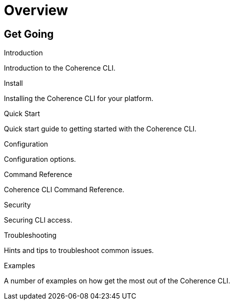 ///////////////////////////////////////////////////////////////////////////////

    Copyright (c) 2021, Oracle and/or its affiliates.
    Licensed under the Universal Permissive License v 1.0 as shown at
    https://oss.oracle.com/licenses/upl.

///////////////////////////////////////////////////////////////////////////////

= Overview
:description: Coherence CLI documentation
:keywords: oracle coherence, coherence-cli, documentation

== Get Going

[PILLARS]
====

[CARD]
.Introduction
[icon=assistant,link=docs/about/02_introduction.adoc]
--
Introduction to the Coherence CLI.
--

[CARD]
.Install
[icon=fa-save,link=docs/installation/01_installation.adoc]
--
Installing the Coherence CLI for your platform.
--

[CARD]
.Quick Start
[icon=fa-rocket,link=docs/about/03_quickstart.adoc]
--
Quick start guide to getting started with the Coherence CLI.
--

[CARD]
.Configuration
[icon=fa-cogs,link=docs/config/01_overview.adoc]
--
Configuration options.
--

[CARD]
.Command Reference
[icon=widgets,link=docs/reference/01_overview.adoc]
--
Coherence CLI Command Reference.
--

[CARD]
.Security
[icon=lock,link=docs/security/01_overview.adoc]
--
Securing CLI access.
--

[CARD]
.Troubleshooting
[icon=fa-question-circle,link=docs/troubleshooting/01_trouble-shooting.adoc]
--
Hints and tips to troubleshoot common issues.
--

[CARD]
.Examples
[icon=explore,link=docs/examples/01_overview.adoc]
--
A number of examples on how get the most out of the Coherence CLI.
--

====
